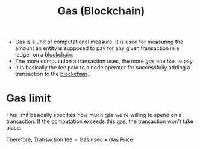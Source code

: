 :PROPERTIES:
:ID:       09c09f02-f8d2-41f0-b73a-5572f6935330
:END:
#+title: Gas (Blockchain)
#+filetags: :CS:

- Gas is a unit of computational measure. It is used for measuring the amount an entity is supposed to pay for any given transaction in a ledger on a [[id:94a4aacb-7799-4d2a-8185-f94150fa7ea2][blockchain]]. 
- The more computation a transaction uses, the more /gas/ one has to pay.
- It is basically the fee paid to a node operator for successfully adding a
  transaction to the [[id:94a4aacb-7799-4d2a-8185-f94150fa7ea2][blockchain]].
* Gas limit
This limit basically specifies how much gas we're willing to spend on a transaction.
If the computation exceeds this gas, the transaction won't take place.

Therefore,
$\textrm{Transaction fee} = \textrm{Gas used} \times \textrm{Gas Price}$
